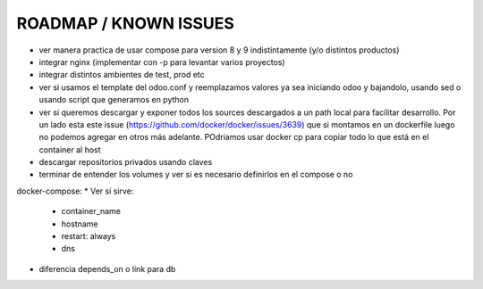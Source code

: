 ROADMAP / KNOWN ISSUES
======================
* ver manera practica de usar compose para version 8 y 9 indistintamente (y/o distintos productos)
* integrar nginx (implementar con -p para levantar varios proyectos)
* integrar distintos ambientes de test, prod etc
* ver si usamos el template del odoo.conf y reemplazamos valores ya sea iniciando odoo y bajandolo, usando sed o usando script que generamos en python
* ver si queremos descargar y exponer todos los sources descargados a un path local para facilitar desarrollo. Por un lado esta este issue (https://github.com/docker/docker/issues/3639) que si montamos en un dockerfile luego no podemos agregar en otros más adelante. POdriamos usar docker cp para copiar todo lo que está en el container al host
* descargar repositorios privados usando claves
* terminar de entender los volumes y ver si es necesario definirlos en el compose o no

docker-compose:
* Ver si sirve:
    * container_name
    * hostname
    * restart: always
    * dns
* diferencia depends_on o link para db
